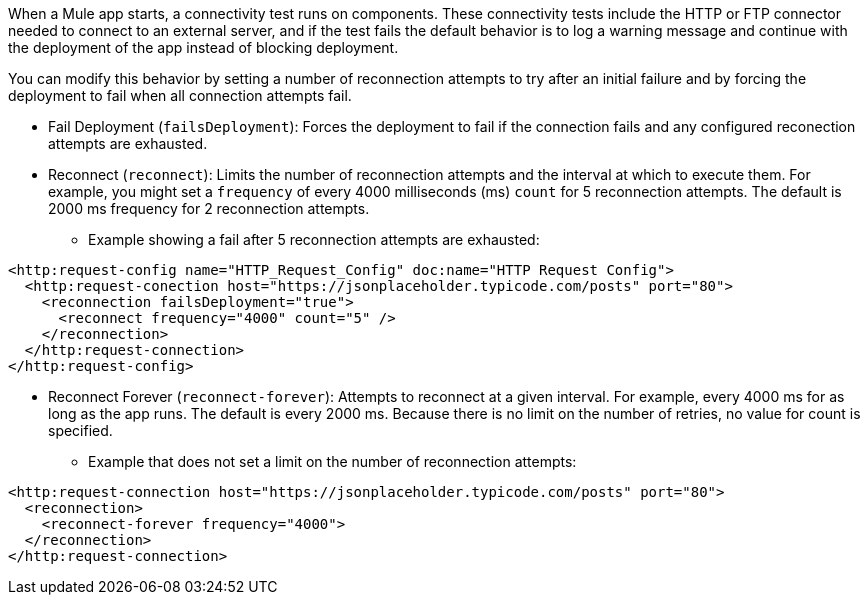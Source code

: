 //Exercise #1

When a Mule app starts, a connectivity test runs on components. These connectivity tests include the HTTP or FTP connector needed to connect to an external server, and if the test fails the default behavior is to log a warning message and continue with the deployment of the app instead of blocking deployment.

You can modify this behavior by setting a number of reconnection attempts to try after an initial failure and by forcing the deployment to fail when all connection attempts fail.

* Fail Deployment (`failsDeployment`): Forces the deployment to fail if the connection fails and any configured reconection attempts are exhausted.
* Reconnect (`reconnect`): Limits the number of reconnection attempts and the interval at which to execute them. For example, you might set a `frequency` of every 4000 milliseconds (ms) `count` for 5 reconnection attempts. The default is 2000 ms frequency for 2 reconnection attempts.
** Example showing a fail after 5 reconnection attempts are exhausted:

[source,xml]
----
<http:request-config name="HTTP_Request_Config" doc:name="HTTP Request Config">
  <http:request-conection host="https://jsonplaceholder.typicode.com/posts" port="80">
    <reconnection failsDeployment="true">
      <reconnect frequency="4000" count="5" />
    </reconnection>
  </http:request-connection>
</http:request-config>
----

* Reconnect Forever (`reconnect-forever`): Attempts to reconnect at a given interval. For example, every 4000 ms for as long as the app runs. The default is every 2000 ms. Because there is no limit on the number of retries, no value for count is specified.

** Example that does not set a limit on the number of reconnection attempts:

[source,xml]
----
<http:request-connection host="https://jsonplaceholder.typicode.com/posts" port="80">
  <reconnection>
    <reconnect-forever frequency="4000">
  </reconnection>
</http:request-connection>
----
